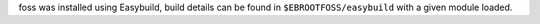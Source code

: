 foss was installed using Easybuild, build details can be found in ``$EBROOTFOSS/easybuild`` with a given module loaded.
